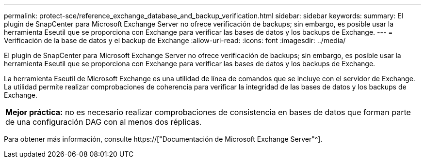 ---
permalink: protect-sce/reference_exchange_database_and_backup_verification.html 
sidebar: sidebar 
keywords:  
summary: El plugin de SnapCenter para Microsoft Exchange Server no ofrece verificación de backups; sin embargo, es posible usar la herramienta Eseutil que se proporciona con Exchange para verificar las bases de datos y los backups de Exchange. 
---
= Verificación de la base de datos y el backup de Exchange
:allow-uri-read: 
:icons: font
:imagesdir: ../media/


[role="lead"]
El plugin de SnapCenter para Microsoft Exchange Server no ofrece verificación de backups; sin embargo, es posible usar la herramienta Eseutil que se proporciona con Exchange para verificar las bases de datos y los backups de Exchange.

La herramienta Eseutil de Microsoft Exchange es una utilidad de línea de comandos que se incluye con el servidor de Exchange. La utilidad permite realizar comprobaciones de coherencia para verificar la integridad de las bases de datos y los backups de Exchange.

|===


| *Mejor práctica:* no es necesario realizar comprobaciones de consistencia en bases de datos que forman parte de una configuración DAG con al menos dos réplicas. 
|===
Para obtener más información, consulte https://["Documentación de Microsoft Exchange Server"^].
